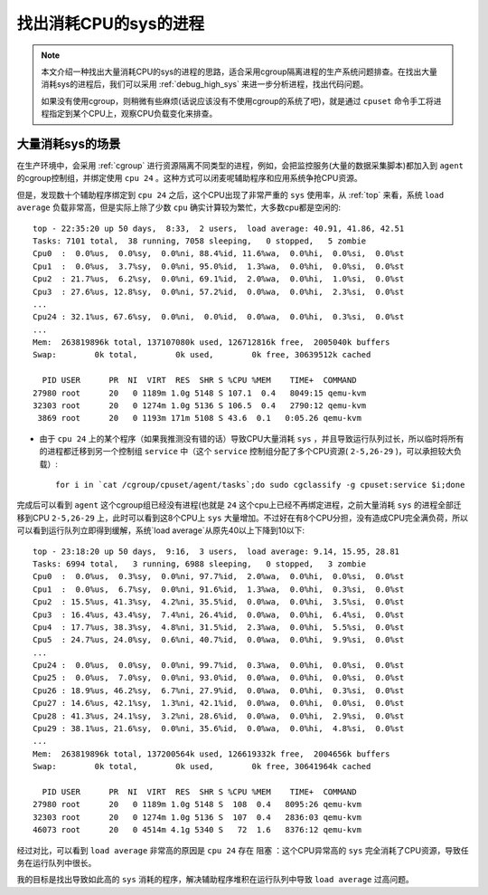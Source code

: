 .. _find_high_sys_process:

==========================
找出消耗CPU的sys的进程
==========================

.. note::

   本文介绍一种找出大量消耗CPU的sys的进程的思路，适合采用cgroup隔离进程的生产系统问题排查。在找出大量消耗sys的进程后，我们可以采用 :ref:`debug_high_sys` 来进一步分析进程，找出代码问题。

   如果没有使用cgroup，则稍微有些麻烦(话说应该没有不使用cgroup的系统了吧)，就是通过 ``cpuset`` 命令手工将进程指定到某个CPU上，观察CPU负载变化来排查。

大量消耗sys的场景
=================

在生产环境中，会采用 :ref:`cgroup` 进行资源隔离不同类型的进程，例如，会把监控服务(大量的数据采集脚本)都加入到 ``agent`` 的cgroup控制组，并绑定使用 ``cpu 24`` 。这种方式可以闭麦呢辅助程序和应用系统争抢CPU资源。

但是，发现数十个辅助程序绑定到 ``cpu 24`` 之后，这个CPU出现了非常严重的 ``sys`` 使用率，从 :ref:`top` 来看，系统 ``load average`` 负载非常高，但是实际上除了少数 ``cpu`` 确实计算较为繁忙，大多数cpu都是空闲的::

   top - 22:35:20 up 50 days,  8:33,  2 users,  load average: 40.91, 41.86, 42.51
   Tasks: 7101 total,  38 running, 7058 sleeping,   0 stopped,   5 zombie
   Cpu0  :  0.0%us,  0.0%sy,  0.0%ni, 88.4%id, 11.6%wa,  0.0%hi,  0.0%si,  0.0%st
   Cpu1  :  0.0%us,  3.7%sy,  0.0%ni, 95.0%id,  1.3%wa,  0.0%hi,  0.0%si,  0.0%st
   Cpu2  : 21.7%us,  6.2%sy,  0.0%ni, 69.1%id,  2.0%wa,  0.0%hi,  1.0%si,  0.0%st
   Cpu3  : 27.6%us, 12.8%sy,  0.0%ni, 57.2%id,  0.0%wa,  0.0%hi,  2.3%si,  0.0%st
   ...
   Cpu24 : 32.1%us, 67.6%sy,  0.0%ni,  0.0%id,  0.0%wa,  0.0%hi,  0.3%si,  0.0%st
   ...
   Mem:  263819896k total, 137107080k used, 126712816k free,  2005040k buffers
   Swap:        0k total,        0k used,        0k free, 30639512k cached
   
     PID USER      PR  NI  VIRT  RES  SHR S %CPU %MEM    TIME+  COMMAND
   27980 root      20   0 1189m 1.0g 5148 S 107.1  0.4   8049:15 qemu-kvm
   32303 root      20   0 1274m 1.0g 5136 S 106.5  0.4   2790:12 qemu-kvm
    3869 root      20   0 1193m 171m 5108 S 43.6  0.1   0:05.26 qemu-kvm

* 由于 ``cpu 24`` 上的某个程序（如果我推测没有错的话）导致CPU大量消耗 ``sys`` ，并且导致运行队列过长，所以临时将所有的进程都迁移到另一个控制组 ``service`` 中（这个 ``service`` 控制组分配了多个CPU资源( ``2-5,26-29`` )，可以承担较大负载）::

   for i in `cat /cgroup/cpuset/agent/tasks`;do sudo cgclassify -g cpuset:service $i;done

完成后可以看到 ``agent`` 这个cgroup组已经没有进程(也就是 ``24`` 这个cpu上已经不再绑定进程，之前大量消耗 ``sys`` 的进程全部迁移到CPU ``2-5,26-29`` 上，此时可以看到这8个CPU上 ``sys`` 大量增加。不过好在有8个CPU分担，没有造成CPU完全满负荷，所以可以看到运行队列立即得到缓解，系统`load average`从原先40以上下降到10以下::

   top - 23:18:20 up 50 days,  9:16,  3 users,  load average: 9.14, 15.95, 28.81
   Tasks: 6994 total,   3 running, 6988 sleeping,   0 stopped,   3 zombie
   Cpu0  :  0.0%us,  0.3%sy,  0.0%ni, 97.7%id,  2.0%wa,  0.0%hi,  0.0%si,  0.0%st
   Cpu1  :  0.0%us,  6.7%sy,  0.0%ni, 91.6%id,  1.3%wa,  0.0%hi,  0.3%si,  0.0%st
   Cpu2  : 15.5%us, 41.3%sy,  4.2%ni, 35.5%id,  0.0%wa,  0.0%hi,  3.5%si,  0.0%st
   Cpu3  : 16.4%us, 43.4%sy,  7.4%ni, 26.4%id,  0.0%wa,  0.0%hi,  6.4%si,  0.0%st
   Cpu4  : 17.7%us, 38.3%sy,  4.8%ni, 31.5%id,  2.3%wa,  0.0%hi,  5.5%si,  0.0%st
   Cpu5  : 24.7%us, 24.0%sy,  0.6%ni, 40.7%id,  0.0%wa,  0.0%hi,  9.9%si,  0.0%st
   ...
   Cpu24 :  0.0%us,  0.0%sy,  0.0%ni, 99.7%id,  0.3%wa,  0.0%hi,  0.0%si,  0.0%st
   Cpu25 :  0.0%us,  7.0%sy,  0.0%ni, 93.0%id,  0.0%wa,  0.0%hi,  0.0%si,  0.0%st
   Cpu26 : 18.9%us, 46.2%sy,  6.7%ni, 27.9%id,  0.0%wa,  0.0%hi,  0.3%si,  0.0%st
   Cpu27 : 14.6%us, 42.1%sy,  1.3%ni, 42.1%id,  0.0%wa,  0.0%hi,  0.0%si,  0.0%st
   Cpu28 : 41.3%us, 24.1%sy,  3.2%ni, 28.6%id,  0.0%wa,  0.0%hi,  2.9%si,  0.0%st
   Cpu29 : 38.1%us, 21.6%sy,  0.0%ni, 35.6%id,  0.0%wa,  0.0%hi,  4.8%si,  0.0%st
   ...
   Mem:  263819896k total, 137200564k used, 126619332k free,  2004656k buffers
   Swap:        0k total,        0k used,        0k free, 30641964k cached
   
     PID USER      PR  NI  VIRT  RES  SHR S %CPU %MEM    TIME+  COMMAND
   27980 root      20   0 1189m 1.0g 5148 S  108  0.4   8095:26 qemu-kvm
   32303 root      20   0 1274m 1.0g 5136 S  107  0.4   2836:03 qemu-kvm
   46073 root      20   0 4514m 4.1g 5340 S   72  1.6   8376:12 qemu-kvm

经过对比，可以看到 ``load average`` 非常高的原因是 ``cpu 24`` 存在 ``阻塞`` ：这个CPU异常高的 ``sys`` 完全消耗了CPU资源，导致任务在运行队列中很长。

我的目标是找出导致如此高的 ``sys`` 消耗的程序，解决辅助程序堆积在运行队列中导致 ``load average`` 过高问题。